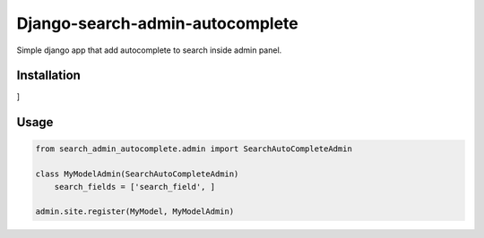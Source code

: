 Django-search-admin-autocomplete
--------------------------------

Simple django app that add autocomplete to search inside admin panel.

.. image:: doc/demo.gif

Installation
============

.. code-block:: python
    pip install django-search-admin-autocomplete

.. code-block:: python
    INSTALLED_APPS = [
    ...
    'search_admin_autocomplete',
    ...
]

Usage
=====
.. code-block:: python

    from search_admin_autocomplete.admin import SearchAutoCompleteAdmin

    class MyModelAdmin(SearchAutoCompleteAdmin)
        search_fields = ['search_field', ]

    admin.site.register(MyModel, MyModelAdmin)

